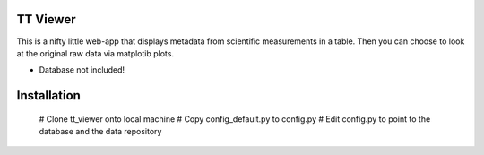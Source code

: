 TT Viewer
=========

This is a nifty little web-app that displays metadata from scientific
measurements in a table. Then you can choose to look at the original raw data
via matplotib plots.

* Database not included!

Installation
============
 # Clone tt_viewer onto local machine
 # Copy config_default.py to config.py
 # Edit config.py to point to the database and the data repository
